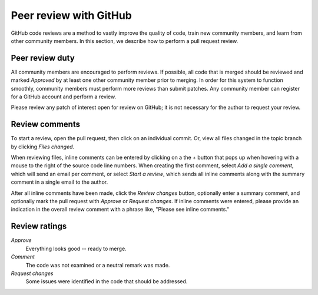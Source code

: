 Peer review with GitHub
=======================

GitHub code reviews are a method to vastly improve the quality of code, train
new community members, and learn from other community members.  In this
section, we describe how to perform a pull request review.


Peer review duty
----------------

All community members are encouraged to perform reviews.  If possible, all code
that is merged should be reviewed and marked *Approved* by at least one other
community member prior to merging.  In order for this system to function
smoothly, community members must perform more reviews than submit patches.
Any community member can register for a GitHub account and perform a review.

Please review any patch of interest open for review on GitHub; it is not
necessary for the author to request your review.


Review comments
---------------

To start a review, open the pull request, then click on an individual commit.
Or, view all files changed in the topic branch by clicking *Files changed*.

When reviewing files, inline comments can be entered by clicking on a the *+*
button that pops up when hovering with a mouse to the right of the source code
line numbers. When creating the first comment, select *Add a single comment*,
which will send an email per comment, or select *Start a review*, which sends
all inline comments along with the summary comment in a single email to the
author.

After all inline comments have been made, click the *Review changes* button,
optionally enter a summary comment, and optionally mark the pull request with
*Approve* or *Request changes*. If inline comments were entered, please
provide an indication in the overall review comment with a phrase like, "Please see
inline comments."


Review ratings
--------------

*Approve*
  Everything looks good -- ready to merge.

*Comment*
  The code was not examined or a neutral remark was made.

*Request changes*
  Some issues were identified in the code that should be addressed.
